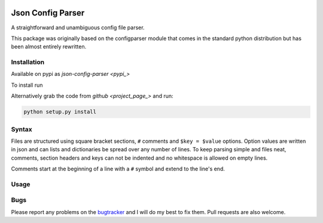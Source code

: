 .. image:: https://travis-ci.org/bwhmather/json-config-parser.png?branch=develop
    :target: http://travis-ci.org/bwhmather/json-config-parser
    :alt: Build Status


Json Config Parser
==================

A straightforward and unambiguous config file parser.

This package was originally based on the configparser module that comes in the standard python distribution but has been almost entirely rewritten.


Installation
------------

Available on pypi as `json-config-parser <pypi_>`

To install run

.. code:: sh
    pip install json-config-parser


Alternatively grab the code from `github <project_page_>` and run:

.. code:: sh

    python setup.py install


Syntax
------

Files are structured using square bracket sections, ``#`` comments and ``$key = $value`` options.  Option values are written in json and can lists and dictionaries be spread over any number of lines.
To keep parsing simple and files neat, comments, section headers and keys can not be indented and no whitespace is allowed on empty lines.

Comments start at the beginning of a line with a ``#`` symbol and extend to the line's end.


Usage
-----

.. code:: python
    cfg = JSONConfigParser()

    cfg.read_string("""
    [section]
    number = 3.141592654
    dictionary = {"key": "value"}
    list = [1,
            2,
            3]
    nested = {"list": [1,2,3]}
    true = true
    nil = nil
    
    [DEFAULT]
    # settings in the default section are inherited
    # by all other sections.
    default-setting = "default"
    """)

    # read a setting
    cfg.get("section", "number")

    # read a setting using index notation
    cfg["section"]["true"]

    # settings inherited from DEFAULT
    cfg.get("section", "default-setting")


Bugs
----

Please report any problems on the `bugtracker`_ and I will do my best to fix them.
Pull requests are also welcome.


.. _pypi: https://pypi.python.org/pypi/json-config-parser/
.. _project_page: https://github.com/bwhmather/json-config-parser
.. _bugtracker: https://github.com/bwhmather/json-config-parser/issues
